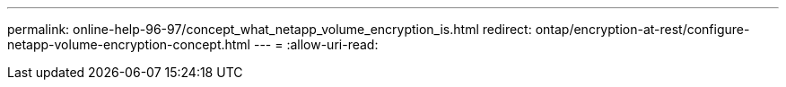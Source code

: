 ---
permalink: online-help-96-97/concept_what_netapp_volume_encryption_is.html 
redirect: ontap/encryption-at-rest/configure-netapp-volume-encryption-concept.html 
---
= 
:allow-uri-read: 


